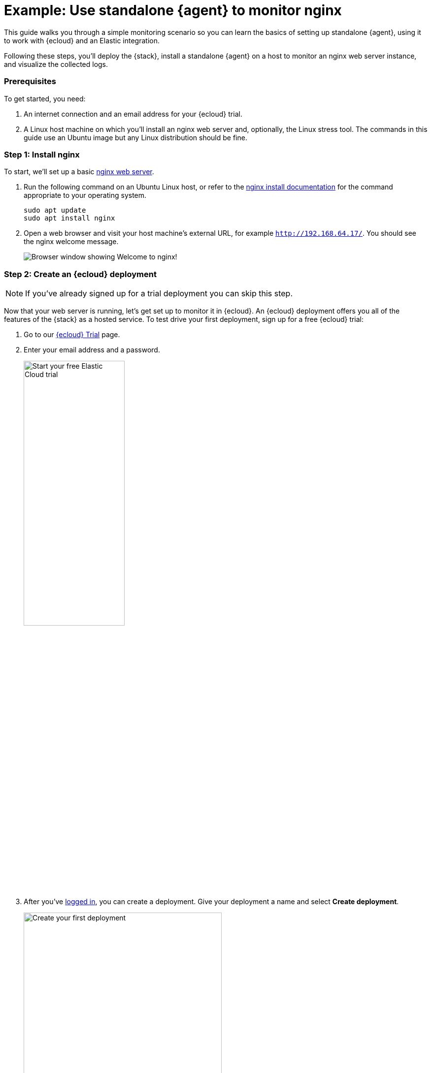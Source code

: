 [[example-standalone-monitor-nginx]]
= Example: Use standalone {agent} to monitor nginx

This guide walks you through a simple monitoring scenario so you can learn the basics of setting up standalone {agent}, using it to work with {ecloud} and an Elastic integration. 

Following these steps, you'll deploy the {stack}, install a standalone {agent} on a host to monitor an nginx web server instance, and visualize the collected logs.

[discrete]
[[nginx-guide-prereqs]]
=== Prerequisites

To get started, you need:

. An internet connection and an email address for your {ecloud} trial.
. A Linux host machine on which you'll install an nginx web server and, optionally, the Linux stress tool. The commands in this guide use an Ubuntu image but any Linux distribution should be fine.

[discrete]
[[nginx-guide-install-nginx]]
=== Step 1: Install nginx

To start, we'll set up a basic link:https://docs.nginx.com/nginx/admin-guide/web-server/[nginx web server].

. Run the following command on an Ubuntu Linux host, or refer to the link:https://docs.nginx.com/nginx/admin-guide/installing-nginx/installing-nginx-open-source/[nginx install documentation] for the command appropriate to your operating system.
+
[source,sh]
----
sudo apt update
sudo apt install nginx
----
+
. Open a web browser and visit your host machine's external URL, for example `http://192.168.64.17/`. You should see the nginx welcome message.
+
[role="screenshot"]
image::images/guide-nginx-welcome.png["Browser window showing Welcome to nginx!"]

[discrete]
[[nginx-guide-sign-up]]
=== Step 2: Create an {ecloud} deployment

NOTE: If you've already signed up for a trial deployment you can skip this step.

Now that your web server is running, let's get set up to monitor it in {ecloud}. An {ecloud} deployment offers you all of the features of the {stack} as a hosted service. To test drive your first deployment, sign up for a free {ecloud} trial:

. Go to our link:https://cloud.elastic.co/registration?elektra=guide-welcome-cta[{ecloud} Trial] page.

. Enter your email address and a password.
+
[role="screenshot"]
image::images/guide-sign-up-trial.png["Start your free Elastic Cloud trial",width="50%"]

. After you've link:https://cloud.elastic.co/login[logged in], you can create a deployment. Give your deployment a name and select *Create deployment*.
+
[role="screenshot"]
image::images/guide-create-first-deployment.png["Create your first deployment",width="70%"]

. While the deployment sets up, make a note of your `elastic` superuser password and keep it in a safe place.

. Once the deployment is ready, select *Continue*. At this point, you access {kib} and a selection of setup guides.

[discrete]
[[nginx-guide-create-policy]]
=== Step 3: Create an {agent} policy

{agent} is a single, unified way to add monitoring for logs, metrics, and other types of data to a host. It can also protect hosts from security threats, query data from operating systems, and more. A single agent makes it easy and fast to deploy monitoring across your infrastructure. Each agent has a single policy (a collection of input settings) that you can update to add integrations for new data sources, security protections, and more.

. When your {ecloud} deployment is ready, open the {kib} menu and go to **{fleet} -> Agent policies**.
+
image::images/guide-agent-policies.png["Agent policies tab in Fleet"]
. Click *Create agent policy*.
. Give your policy a name. For this example we'll call it `nginx-policy`.
. Leave *Collect system logs and metrics* selected.
. Click *Create agent policy*.
+
image::images/guide-create-agent-policy.png["Create agent policy UI"]

[discrete]
[[nginx-guide-add-integration]]
=== Step 4: Add the Nginx Integration

Elastic integrations are a streamlined way to connect your data from popular services and platforms to the {stack}, including nginx.

. From the **{fleet} -> Agent policies** tab, click the link for your new `nginx-policy`.
+
image::images/guide-nginx-policy.png["The nginx-policy UI with integrations tab selected"]
. Note that `system-` integration is included because you opted earlier to collect system logs and metrics.
. Click **Add integration**.
. On the Integrations page search for "nginx".
+
image::images/guide-integrations-page.png["Integrations page with nginx in the search bar"]
. Select the **Nginx** card.
. Click **Add Nginx**.
. Click the link to **Add integration only (skip agent installation)**. We'll install standalone {agent} in a later step.
. Here, you can select options such as the paths to where your nginx logs are stored, whether or not to collect metrics data, and various other settings.
+
For now, leave all of the default settings and click **Save and continue** to add the Nginx Integration to your `nginx-policy` policy.
+
image::images/guide-add-nginx-integration.png["Add Nginx Integration UI"]
. In the confirmation dialog, select to **Add {agent} later**.
+
image::images/guide-nginx-integration-added.png["Nginx Integration added confirmation UI with Add {agent} later selected."]

[discrete]
[[nginx-guide-configure-standalone-agent]]
=== Step 5: Configure standalone {agent}

Rather than opt for {fleet} to centrally manage {agent}, we'll configure an agent to run in standalone mode, so it will be managed by hand.

. Open the {kib} menu and go to **{fleet} -> Agents** and click **Add agent**.
. For the **What type of host are you adding?** step, select `nginx-policy` from the drop-down menu if it's not already selected.
. For the **Enroll in {fleet}?** step, select **Run standalone**.
+
image::images/guide-add-agent-standalone01.png["Add agent UI with nginx-policy and Run-standalone selected."]
. For the **Configure the agent** step, choose **Download Policy**. Save the `elastic-agent.yml` file to a directory on the host where you'll install nginx for monitoring.
+
Notice that the policy contains all of the input, output, and other settings for the Nginx and System Integrations. If you already have a standalone agent installed on a host with an existing {agent} policy, you can use the method described here to add a new integration. Just add the settings from the **Configure the agent** step to your existing `elastic-agent.yml` file.
. For the **Install {agent} on your host** step, select the tab for your host operating system and run the commands on your host.
+
image::images/guide-install-agent-on-host.png["Install {agent} on your host step, showing tabs with the commands for different operating systems."]
+
If you're prompted with `Elastic Agent will be installed at {installation location} and will run as a service. Do you want to continue?` answer `Y` or `Yes`.
+
If you're prompted with `Do you want to enroll this Agent into Fleet?` answer `n` or `no`.
. You can run the `status` command to confirm that {agent} is running.
+
[source,sh]
----
elastic-agent status

┌─ fleet
│  └─ status: (STOPPED) Not enrolled into Fleet
└─ elastic-agent
   └─ status: (HEALTHY) Running
----
+
Since you're running the agent in standalone mode the `Not enrolled into Fleet` message is expected.
. Open the `elastic-agent.yml` policy file that you saved.
. Near the top of the file, replace `${ES_USERNAME}` with the username for the {ecloud} deployment that you created in <<nginx-guide-sign-up,Step 2>>. The default is `elastic`.
. Similarly, replace `${ES_PASSWORD}` with your superuser password.
. Find the location of the default `elastic-agent.yml` policy file that is included in your {agent} install. Install directories for each platform are described in <<installation-layout,Installation layout>>. In our example Ubuntu image the default policy file can be found in `/etc/elastic-agent/elastic-agent.yml`.
. Replace the default policy file with the version that you downloaded and updated. For example:
+
[source,sh]
----
cp /home/ubuntu/homedir/downloads/elastic-agent.yml /etc/elastic-agent/elastic-agent.yml
----
+
NOTE: You may need to prefix the `cp` command with `sudo` for the permission required to replace the default file.
+
By default, {agent} monitors the configuration file and reloads the configuration automatically when `elastic-agent.yml` is updated.

. Run the `status` command again, this time with the `--output yaml` option which provides structured and much more detailed output. See the <<elastic-agent-status-command,`elastic-agent status`>> command documentation for more details.
+
[source,shell]
----
elastic-agent status --output yaml
----
+
The results show you the agent status together with details about the running components, which correspond to the inputs and outputs defined for the integrations that have been added to the {agent} policy, in this case the System and Nginx Integrations.
. At the top of the command output, the `info` section contains details about the agent instance. Make a note of the agent ID. In this example the ID is `4779b439-1130-4841-a878-e3d7d1a457d0`. You'll use that ID in the next section.
+
[source,yaml]
----
elastic-agent status --output yaml

info:
  id: 4779b439-1130-4841-a878-e3d7d1a457d0
  version: 8.9.1
  commit: 5640f50143410fe33b292c9f8b584117c7c8f188
  build_time: 2023-08-10 17:04:04 +0000 UTC
  snapshot: false
state: 2
message: Running
----

[discrete]
[[nginx-guide-confirm-agent-data]]
=== Step 6: Confirm that your {agent} data is flowing

Now that {agent} is running, it's time to confirm that the agent data is flowing into {es} and {kib}.

. Check that {agent} logs are flowing.
.. Open the {kib} menu and go to **Analytics -> Discover**.
.. In the KQL query bar, enter the query `agent.id : "{agent-id}"` where `agent-id` you retrieved from the `elastic-agent status --output yaml` command.
+
If {agent} has connected successfully with your {ecloud} deployment, the agent logs should be flowing into {es} and visible in {kib} Discover.
+
image::images/guide-agent-logs-flowing.png["Kibana Discover shows agent logs are flowing into Elasticsearch."]
. Check that {agent} metrics are flowing.
.. Open the {kib} menu and go to **Analytics -> Dashboard**.
.. In the search field, search for `Elastic Agent` and select `[Elastic Agent] Agent metrics` in the results.
+
like the agent logs, the agent metrics should be flowing into {es} and visible in {kib} Dashboard. You can view metrics on CPU usage, memory usage, open handles, events rate, and more.
+
image::images/guide-agent-metrics-flowing.png["Kibana Dashboard shows agent metrics are flowing into Elasticsearch."]

[discrete]
[[nginx-guide-view-system-data]]
=== Step 7: View your system data

In the step to <<nginx-guide-create-policy,create an {agent} policy>> you chose to collect system logs and metrics, so you can access those now.

. View your system logs.
.. Open the {kib} menu and go to **Management -> Integrations -> Installed integrations**.
.. Select the **System** card and open the **Assets** tab. This is a quick way to access all of the dashboards, saved searches, and visualizations that come with each integration.
.. Select `[Logs System] Syslog dashboard`. The {kib} Dashboard opens with visualizations of Syslog events, hostnames and processes, and more.
. View your system metrics.

.. Return to **Management -> Integrations -> Installed integrations**.
.. Select the **System** card and open the **Assets** tab.
.. Select `[Metrics System] Host overview`. The {kib} Dashboard opens with visualizations of host metrics including CPU usage, memory usage, running processes, and others.
+
image::images/guide-system-metrics-dashboard.png["The System metrics host overview showing CPU usage, memory usage, and other visualizations"]

[discrete]
[[nginx-guide-view-nginx-data]]
=== Step 8: View your nginx data

Now let's view your nginx logs data.

. Open the {kib} menu and go to **Management -> Integrations -> Installed integrations**.
. Select the **Nginx** card and open the **Assets** tab.
. Select `[Logs Nginx] Overview`. The {kib} Dashboard opens with geographical log details, response codes and errors over time, top pages, and more.
+
image::images/guide-nginx-logs-dashboard.png["The nginx logs dashboard shows various visualizations on the nginx logs."]
. Refresh your nginx web page several times to update the logging data. You can also try accessing the nginx page from different web browsers. After a minute or so, the `Browsers breakdown` visualization shows the respective volume of requests from the different browser types.
+
image::images/guide-nginx-browser-breakdown.png["Kibana Dashboard shows agent metrics are flowing into Elasticsearch."]







